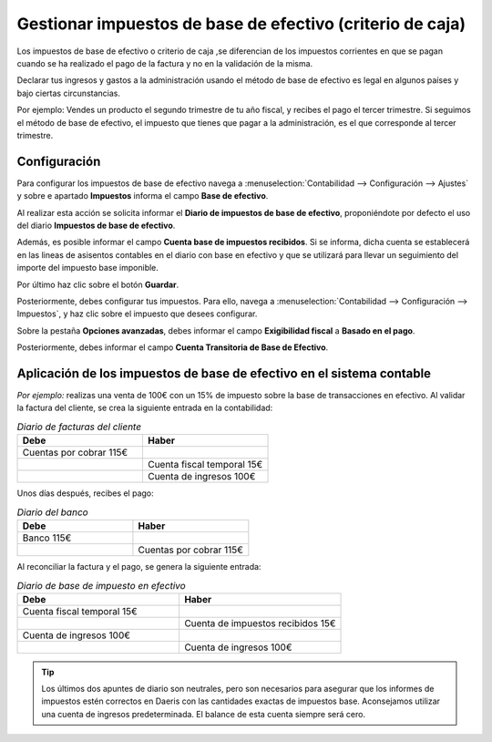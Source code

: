 ==============================================================
Gestionar impuestos de base de efectivo (criterio de caja)
==============================================================

Los impuestos de base de efectivo o  criterio de caja ,se diferencian de los impuestos corrientes en que se pagan cuando se ha realizado
el pago de la factura y no en la validación de la misma.

Declarar tus ingresos y gastos a la administración usando el método de base de efectivo es legal en algunos países
y bajo ciertas circunstancias.

Por ejemplo:
Vendes un producto el segundo trimestre de tu año fiscal, y recibes el pago el tercer trimestre. Si seguimos el método
de base de efectivo, el impuesto que tienes que pagar a la administración, es el que corresponde al tercer trimestre.

Configuración
=================

Para configurar los impuestos de base de efectivo navega a :menuselection:`Contabilidad --> Configuración --> Ajustes`
y sobre e apartado **Impuestos** informa el campo **Base de efectivo**.

Al realizar esta acción se solicita informar el **Diario de impuestos de base de efectivo**, proponiéndote por defecto
el uso del diario **Impuestos de base de efectivo**.

Además, es posible informar el campo **Cuenta base de impuestos recibidos**. Si se informa, dicha cuenta se
establecerá en las lineas de asisentos contables en el diario con base en efectivo y que se utilizará para llevar
un seguimiento del importe del impuesto base imponible.

Por último haz clic sobre el botón **Guardar**.

.. image:: efectivo/base_efectivo01.png
   :align: center
   :alt: Gestionar la retención fiscal

Posteriormente, debes configurar tus impuestos. Para ello, navega a :menuselection:`Contabilidad --> Configuración --> Impuestos`, y haz
clic sobre el impuesto que desees configurar.

Sobre la pestaña **Opciones avanzadas**, debes informar el campo **Exigibilidad fiscal** a **Basado en el pago**.

Posteriormente, debes informar el campo **Cuenta Transitoria de Base de Efectivo**.

.. image:: efectivo/base_efectivo03.png
   :align: center
   :alt: Gestionar la retención fiscal

Aplicación de los impuestos de base de efectivo en el sistema contable
=====================================================================================

*Por ejemplo:* realizas una venta de 100€ con un 15% de impuesto sobre la base de transacciones en efectivo. Al validar la factura del cliente, se crea la siguiente entrada en la contabilidad:

.. list-table:: *Diario de facturas del cliente*
   :widths: 50 50
   :header-rows: 1

   * - Debe
     - Haber
   * - Cuentas por cobrar 115€
     -
   * -
     - Cuenta fiscal temporal 15€
   * -
     - Cuenta de ingresos 100€

Unos días después, recibes el pago:

.. list-table:: *Diario del banco*
   :widths: 50 50
   :header-rows: 1

   * - Debe
     - Haber
   * - Banco 115€
     -
   * -
     - Cuentas por cobrar 115€

Al reconciliar la factura y el pago, se genera la siguiente entrada:

.. list-table:: *Diario de base de impuesto en efectivo*
   :widths: 50 50
   :header-rows: 1

   * - Debe
     - Haber
   * - Cuenta fiscal temporal 15€
     -
   * -
     - Cuenta de impuestos recibidos 15€
   * - Cuenta de ingresos 100€
     -
   * -
     - Cuenta de ingresos 100€

.. tip::
   Los últimos dos apuntes de diario son neutrales, pero son necesarios para asegurar que los informes de impuestos estén correctos en Daeris con las cantidades exactas de impuestos base. Aconsejamos utilizar una cuenta de ingresos predeterminada. El balance de esta cuenta siempre será cero.
